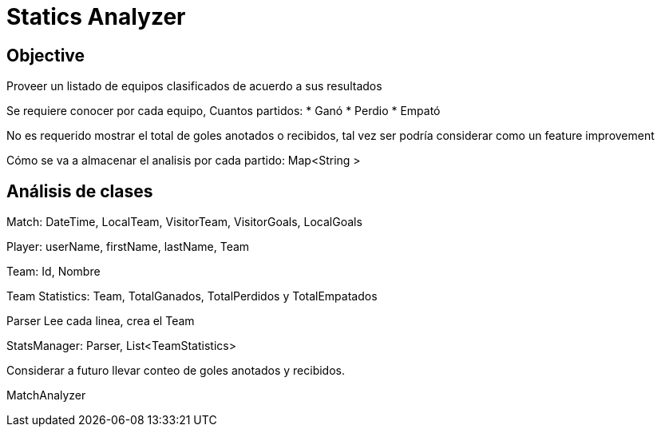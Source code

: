 = Statics Analyzer

== Objective
Proveer un listado de equipos clasificados de acuerdo a sus resultados

Se requiere conocer por cada equipo, Cuantos partidos:
* Ganó
* Perdio
* Empató

No es requerido mostrar el total de goles anotados o recibidos, tal vez ser podría considerar como un feature improvement

Cómo se va a almacenar el analisis por cada partido:
Map<String >

== Análisis de clases
Match: DateTime, LocalTeam, VisitorTeam, VisitorGoals, LocalGoals

Player: userName, firstName, lastName, Team

Team: Id, Nombre

Team Statistics: Team, TotalGanados, TotalPerdidos y TotalEmpatados

// RankTable: List<TeamStatistics> or Map<int, TeamStatistics>

Parser
Lee cada linea, crea el Team

StatsManager: Parser, List<TeamStatistics>

Considerar a futuro llevar conteo de goles anotados y recibidos.

MatchAnalyzer



